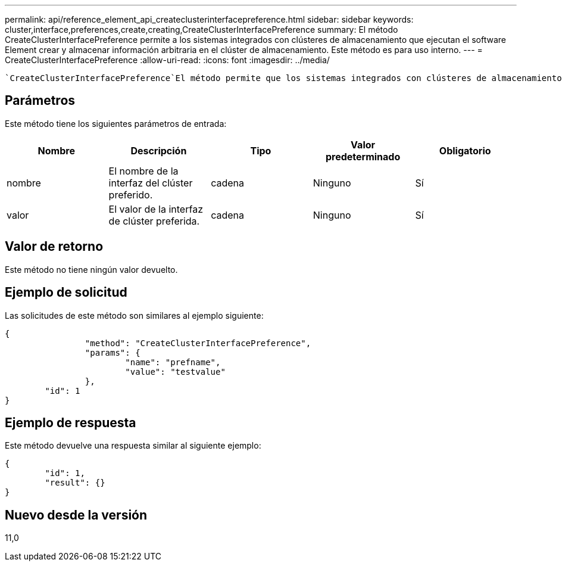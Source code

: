---
permalink: api/reference_element_api_createclusterinterfacepreference.html 
sidebar: sidebar 
keywords: cluster,interface,preferences,create,creating,CreateClusterInterfacePreference 
summary: El método CreateClusterInterfacePreference permite a los sistemas integrados con clústeres de almacenamiento que ejecutan el software Element crear y almacenar información arbitraria en el clúster de almacenamiento. Este método es para uso interno. 
---
= CreateClusterInterfacePreference
:allow-uri-read: 
:icons: font
:imagesdir: ../media/


[role="lead"]
 `CreateClusterInterfacePreference`El método permite que los sistemas integrados con clústeres de almacenamiento que ejecutan el software Element creen y almacenen información arbitraria en el clúster de almacenamiento. Este método es para uso interno.



== Parámetros

Este método tiene los siguientes parámetros de entrada:

|===
| Nombre | Descripción | Tipo | Valor predeterminado | Obligatorio 


 a| 
nombre
 a| 
El nombre de la interfaz del clúster preferido.
 a| 
cadena
 a| 
Ninguno
 a| 
Sí



 a| 
valor
 a| 
El valor de la interfaz de clúster preferida.
 a| 
cadena
 a| 
Ninguno
 a| 
Sí

|===


== Valor de retorno

Este método no tiene ningún valor devuelto.



== Ejemplo de solicitud

Las solicitudes de este método son similares al ejemplo siguiente:

[listing]
----
{
		"method": "CreateClusterInterfacePreference",
		"params": {
			"name": "prefname",
			"value": "testvalue"
		},
	"id": 1
}
----


== Ejemplo de respuesta

Este método devuelve una respuesta similar al siguiente ejemplo:

[listing]
----
{
	"id": 1,
	"result": {}
}
----


== Nuevo desde la versión

11,0
